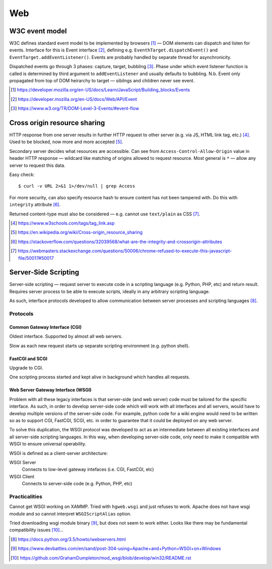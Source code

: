 ====
Web
====

W3C event model
================

W3C defines standard event model to be implemented by browsers [#]_ — DOM elements can dispatch and listen for events. Interface for this is Event interface [#]_, defining e.g. ``EventhTarget.dispatchEvent()`` and ``EventTarget.addEventListener()``. Events are probably handled by separate thread for asynchronicity.

Dispatched events go through 3 phases: capture, target, bubbling [#]_. Phase under which event listener function is called is determined by third argument to ``addEventListener`` and usually defaults to bubbling. N.b. Event only propagated from top of DOM heirarchy to target — sibilngs and children never see event.

.. [#] https://developer.mozilla.org/en-US/docs/Learn/JavaScript/Building_blocks/Events
.. [#] https://developer.mozilla.org/en-US/docs/Web/API/Event
.. [#] https://www.w3.org/TR/DOM-Level-3-Events/#event-flow



Cross origin resource sharing
================================

HTTP response from one server results in further HTTP request to other server (e.g. via JS, HTML link tag, etc.) [#]_.  Used to be blocked, now more and more accepted [#]_.

Secondary server decides what resources are accessible. Can see from ``Access-Control-Allow-Origin`` value in header HTTP response — wildcard like matching of origins allowed to request resource. Most general is ``*`` — allow any server to request this data.

Easy check::

     $ curl -v URL 2>&1 1>/dev/null | grep Access

For more security, can also specify resource hash to ensure content has not been tampered with. Do this with ``integrity`` attribute [#]_.

Returned content-type must also be considered — e.g. cannot use ``text/plain`` as CSS [#]_.

.. [#] https://www.w3schools.com/tags/tag_link.asp
.. [#] https://en.wikipedia.org/wiki/Cross-origin_resource_sharing
.. [#] https://stackoverflow.com/questions/32039568/what-are-the-integrity-and-crossorigin-attributes
.. [#] https://webmasters.stackexchange.com/questions/50006/chrome-refused-to-execute-this-javascript-file/50017#50017

Server-Side Scripting
=======================

Server-side scripting — request server to execute code in a scripting language (e.g. Python, PHP, etc) and return result. Requires server process to be able to execute scripts, ideally in any arbitrary scripting language.

As such, interface protocols developed to allow communication between server processes and scripting languages [#]_.

Protocols
-----------

Common Gateway Interface (CGI)
.................................

Oldest interface. Supported by almost all web servers.

Slow as each new request starts up separate scripting environment (e.g. python shell).

FastCGI and SCGI
..................

Upgrade to CGI.

One scripting process started and kept alive in background which handles all requests.

Web Server Gateway Interface (WSGI)
....................................

Problem with all these legacy interfaces is that server-side (and web server) code must be tailored for the specific interface. As such, in order to develop server-side code which will work with all interfaces and all servers, would have to develop multiple versions of the server-side code. For example, python code for a wiki engine would need to be written so as to support CGI, FastCGI, SCGI, etc. in order to guarantee that it could be deployed on any web server.

To solve this duplication, the WSGI protocol was developed to act as an intermediate between all existing interfaces and all server-side scripting languages. In this way, when developing server-side code, only need to make it compatible with WSGI to ensure universal operability.

WSGI is defined as a client-server architecture:

WSGI Server
	Connects to low-level gateway intefaces (i.e. CGI, FastCGI, etc)

WSGI Client
	Connects to server-side code (e.g. Python, PHP, etc)
	

Practicalities
----------------

Cannot get WSGI working on XAMMP. Tried with ``hgweb.wsgi`` and just refuses to work. Apache does not have wsgi module and so cannot interpret ``WSGIScriptAlias`` option.

Tried downloading wsgi module binary [#]_, but does not seem to work either. Looks like there may be fundamental compatibility issues [#]_...

.. [#] https://docs.python.org/3.5/howto/webservers.html
.. [#] https://www.devbattles.com/en/sand/post-304-using+Apache+and+Python+WSGI+on+Windows
.. [#] https://github.com/GrahamDumpleton/mod_wsgi/blob/develop/win32/README.rst
